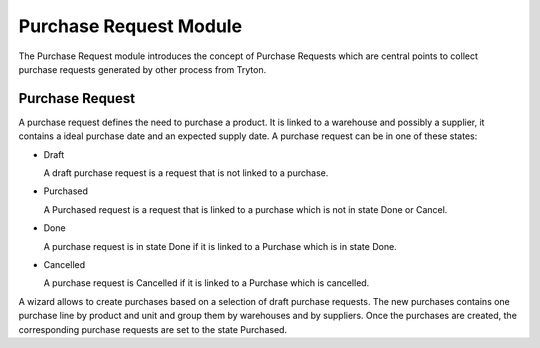 Purchase Request Module
#######################

The Purchase Request module introduces the concept of Purchase Requests which
are central points to collect purchase requests generated by other process from
Tryton.

Purchase Request
****************

A purchase request defines the need to purchase a product. It
is linked to a warehouse and possibly a supplier, it contains a
ideal purchase date and an expected supply date. A purchase request
can be in one of these states:

* Draft

  A draft purchase request is a request that is not linked to a
  purchase.

* Purchased

  A Purchased request is a request that is linked to a purchase which
  is not in state Done or Cancel.

* Done

  A purchase request is in state Done if it is linked to a Purchase
  which is in state Done.

* Cancelled

  A purchase request is Cancelled if it is linked to a Purchase
  which is cancelled.

A wizard allows to create purchases based on a selection of draft purchase
requests. The new purchases contains one purchase line by product and unit and
group them by warehouses and by suppliers. Once the purchases are created, the
corresponding purchase requests are set to the state Purchased.

